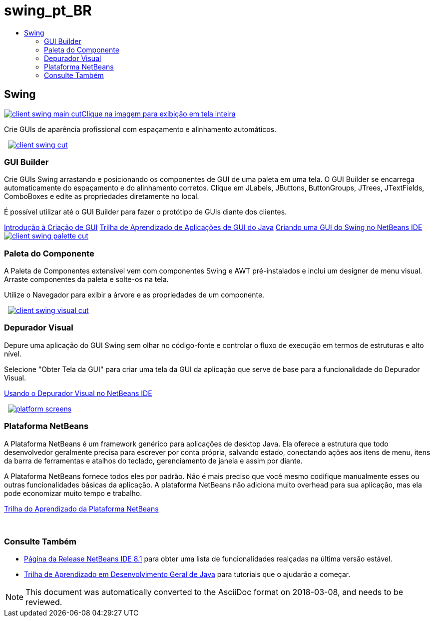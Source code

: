 // 
//     Licensed to the Apache Software Foundation (ASF) under one
//     or more contributor license agreements.  See the NOTICE file
//     distributed with this work for additional information
//     regarding copyright ownership.  The ASF licenses this file
//     to you under the Apache License, Version 2.0 (the
//     "License"); you may not use this file except in compliance
//     with the License.  You may obtain a copy of the License at
// 
//       http://www.apache.org/licenses/LICENSE-2.0
// 
//     Unless required by applicable law or agreed to in writing,
//     software distributed under the License is distributed on an
//     "AS IS" BASIS, WITHOUT WARRANTIES OR CONDITIONS OF ANY
//     KIND, either express or implied.  See the License for the
//     specific language governing permissions and limitations
//     under the License.
//

= swing_pt_BR
:jbake-type: page
:jbake-tags: oldsite, needsreview
:jbake-status: published
:keywords: Apache NetBeans  swing_pt_BR
:description: Apache NetBeans  swing_pt_BR
:toc: left
:toc-title:

 

== Swing

link:../../images_www/v7/3/features/client-swing-main-full.png[image:client-swing-main-cut.png[][font-11]#Clique na imagem para exibição em tela inteira#]

Crie GUIs de aparência profissional com espaçamento e alinhamento automáticos.

    [overview-right]#link:../../images_www/v7/3/features/client-swing-full.png[image:client-swing-cut.png[]]#

=== GUI Builder

Crie GUIs Swing arrastando e posicionando os componentes de GUI de uma paleta em uma tela. O GUI Builder se encarrega automaticamente do espaçamento e do alinhamento corretos. Clique em JLabels, JButtons, ButtonGroups, JTrees, JTextFields, ComboBoxes e edite as propriedades diretamente no local.

É possível utilizar até o GUI Builder para fazer o protótipo de GUIs diante dos clientes.

link:../../kb/docs/java/gui-functionality.html[Introdução à Criação de GUI]
link:../../kb/trails/matisse.html[Trilha de Aprendizado de Aplicações de GUI do Java]
link:../../kb/docs/java/gui-builder-screencast.html[Criando uma GUI do Swing no NetBeans IDE]     [overview-left]#link:../../images_www/v7/3/features/client-swing-palette-full.png[image:client-swing-palette-cut.png[]]#

=== Paleta do Componente

A Paleta de Componentes extensível vem com componentes Swing e AWT pré-instalados e inclui um designer de menu visual. Arraste componentes da paleta e solte-os na tela.

Utilize o Navegador para exibir a árvore e as propriedades de um componente.

     [overview-right]#link:../../images_www/v7/3/features/client-swing-visual-full.png[image:client-swing-visual-cut.png[]]#

=== Depurador Visual

Depure uma aplicação do GUI Swing sem olhar no código-fonte e controlar o fluxo de execução em termos de estruturas e alto nível.

Selecione "Obter Tela da GUI" para criar uma tela da GUI da aplicação que serve de base para a funcionalidade do Depurador Visual.

link:../../kb/docs/java/debug-visual.html[Usando o Depurador Visual no NetBeans IDE]

     [overview-left]#link:../../images_www/v7/3/features/platform-screens.png[image:platform-screens.png[]]#

=== Plataforma NetBeans

A Plataforma NetBeans é um framework genérico para aplicações de desktop Java. Ela oferece a estrutura que todo desenvolvedor geralmente precisa para escrever por conta própria, salvando estado, conectando ações aos itens de menu, itens da barra de ferramentas e atalhos do teclado, gerenciamento de janela e assim por diante.

A Plataforma NetBeans fornece todos eles por padrão. Não é mais preciso que você mesmo codifique manualmente esses ou outras funcionalidades básicas da aplicação. A plataforma NetBeans não adiciona muito overhead para sua aplicação, mas ela pode economizar muito tempo e trabalho.

link:https://netbeans.org/features/platform/all-docs.html[Trilha do Aprendizado da Plataforma NetBeans]

 

=== Consulte Também

* link:../../community/releases/81/index.html[Página da Release NetBeans IDE 8.1] para obter uma lista de funcionalidades realçadas na última versão estável.
* link:../../kb/trails/java-se.html[Trilha de Aprendizado em Desenvolvimento Geral de Java] para tutoriais que o ajudarão a começar.

NOTE: This document was automatically converted to the AsciiDoc format on 2018-03-08, and needs to be reviewed.
